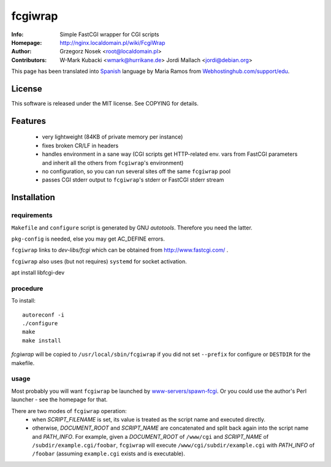 ========
fcgiwrap
========
:Info:		Simple FastCGI wrapper for CGI scripts
:Homepage:	http://nginx.localdomain.pl/wiki/FcgiWrap
:Author:	Grzegorz Nosek <root@localdomain.pl>
:Contributors:	W-Mark Kubacki <wmark@hurrikane.de>
                Jordi Mallach <jordi@debian.org>


This page has been translated into `Spanish <http://www.webhostinghub.com/support/es/misc/fcgiwrap>`_ language by Maria Ramos from `Webhostinghub.com/support/edu <http://www.webhostinghub.com/support/edu>`_.

License
=======

This software is released under the MIT license. See COPYING for details.

Features
========
 - very lightweight (84KB of private memory per instance)
 - fixes broken CR/LF in headers
 - handles environment in a sane way (CGI scripts get HTTP-related env. vars from FastCGI parameters and inherit all the others from ``fcgiwrap``'s environment)
 - no configuration, so you can run several sites off the same ``fcgiwrap`` pool
 - passes CGI stderr output to ``fcgiwrap``'s stderr or FastCGI stderr stream

Installation
============

requirements
------------
``Makefile`` and ``configure`` script is generated by GNU *autotools*. Therefore you need the latter.

``pkg-config`` is needed, else you may get AC_DEFINE errors.

``fcgiwrap`` links to *dev-libs/fcgi* which can be obtained from http://www.fastcgi.com/ .

``fcgiwrap`` also uses (but not requires) ``systemd`` for socket activation.

apt install libfcgi-dev

procedure
---------
To install::

    autoreconf -i
    ./configure
    make
    make install

*fcgiwrap* will be copied to ``/usr/local/sbin/fcgiwrap`` if you did not set
``--prefix`` for configure or ``DESTDIR`` for the makefile.

usage
-----
Most probably you will want ``fcgiwrap`` be launched by `www-servers/spawn-fcgi <http://redmine.lighttpd.net/projects/spawn-fcgi>`_. Or you could use the author's Perl launcher - see the homepage for that.

There are two modes of ``fcgiwrap`` operation:
 - when *SCRIPT_FILENAME* is set, its value is treated as the script name and executed directly.
 - otherwise, *DOCUMENT_ROOT* and *SCRIPT_NAME* are concatenated and split back again into the script name and *PATH_INFO*. For example, given a *DOCUMENT_ROOT* of ``/www/cgi`` and *SCRIPT_NAME* of ``/subdir/example.cgi/foobar``, ``fcgiwrap`` will execute ``/www/cgi/subdir/example.cgi`` with *PATH_INFO* of ``/foobar`` (assuming ``example.cgi`` exists and is executable).
